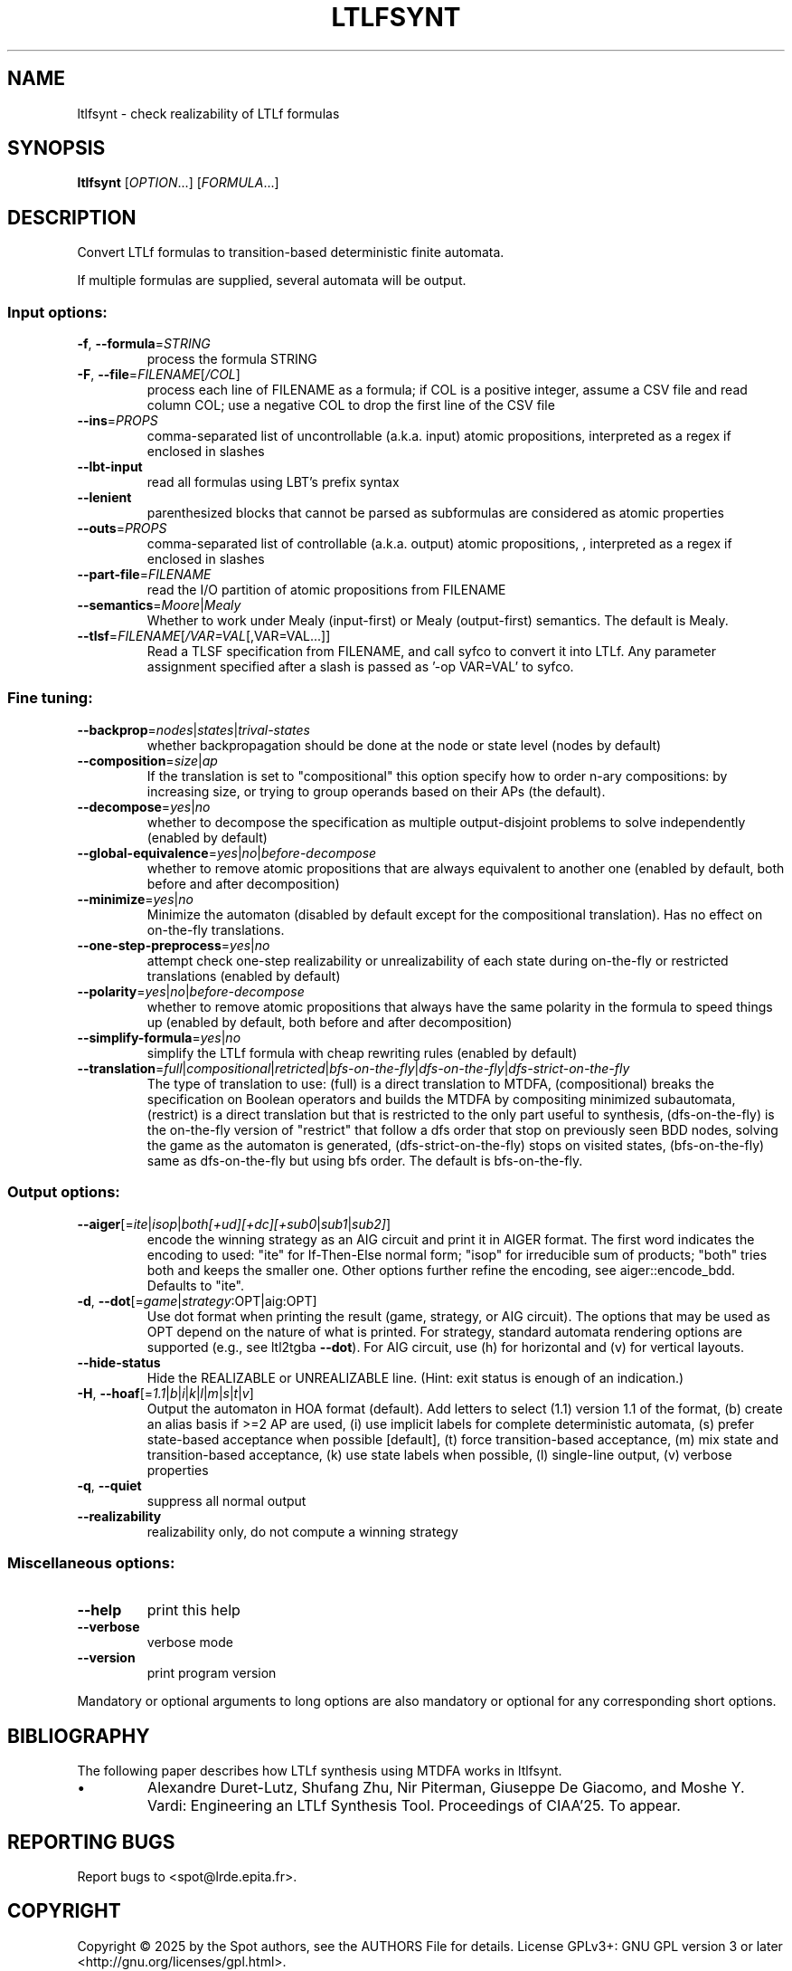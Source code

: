 .\" DO NOT MODIFY THIS FILE!  It was generated by help2man 1.47.4.
.\" -*- coding: utf-8 -*-
.TH LTLFSYNT "1" "July 2025" "ltlfsynt (spot) 2.14.1" "User Commands"
.SH NAME
ltlfsynt \- check realizability of LTLf formulas
.SH SYNOPSIS
.B ltlfsynt
[\fI\,OPTION\/\fR...] [\fI\,FORMULA\/\fR...]
.SH DESCRIPTION
Convert LTLf formulas to transition\-based deterministic finite automata.
.PP
If multiple formulas are supplied, several automata will be output.
.SS "Input options:"
.TP
\fB\-f\fR, \fB\-\-formula\fR=\fI\,STRING\/\fR
process the formula STRING
.TP
\fB\-F\fR, \fB\-\-file\fR=\fI\,FILENAME\/\fR[\fI\,/COL\/\fR]\fI\,\/\fR
process each line of FILENAME as a formula; if COL
is a positive integer, assume a CSV file and read
column COL; use a negative COL to drop the first
line of the CSV file
.TP
\fB\-\-ins\fR=\fI\,PROPS\/\fR
comma\-separated list of uncontrollable (a.k.a.
input) atomic propositions, interpreted as a regex
if enclosed in slashes
.TP
\fB\-\-lbt\-input\fR
read all formulas using LBT's prefix syntax
.TP
\fB\-\-lenient\fR
parenthesized blocks that cannot be parsed as
subformulas are considered as atomic properties
.TP
\fB\-\-outs\fR=\fI\,PROPS\/\fR
comma\-separated list of controllable (a.k.a.
output) atomic propositions, , interpreted as a
regex if enclosed in slashes
.TP
\fB\-\-part\-file\fR=\fI\,FILENAME\/\fR
read the I/O partition of atomic propositions from
FILENAME
.TP
\fB\-\-semantics\fR=\fI\,Moore\/\fR|\fI\,Mealy\/\fR
Whether to work under Mealy (input\-first) or
Mealy (output\-first) semantics.  The default is
Mealy.
.TP
\fB\-\-tlsf\fR=\fI\,FILENAME\/\fR[\fI\,/VAR=VAL\/\fR[\fI\,\/\fR,VAR=VAL...]]
Read a TLSF specification from FILENAME, and call
syfco to convert it into LTLf.  Any parameter
assignment specified after a slash is passed as
\&'\-op VAR=VAL' to syfco.
.SS "Fine tuning:"
.TP
\fB\-\-backprop\fR=\fI\,nodes\/\fR|\fI\,states\/\fR|\fI\,trival\-states\/\fR
whether backpropagation should be done at the node
or state level (nodes by default)
.TP
\fB\-\-composition\fR=\fI\,size\/\fR|\fI\,ap\/\fR
If the translation is set to "compositional" this
option specify how to order n\-ary compositions: by
increasing size, or trying to group operands based
on their APs (the default).
.TP
\fB\-\-decompose\fR=\fI\,yes\/\fR|\fI\,no\/\fR
whether to decompose the specification as multiple
output\-disjoint problems to solve independently
(enabled by default)
.TP
\fB\-\-global\-equivalence\fR=\fI\,yes\/\fR|\fI\,no\/\fR|\fI\,before\-decompose\/\fR
whether to remove atomic propositions that are
always equivalent to another one (enabled by
default, both before and after decomposition)
.TP
\fB\-\-minimize\fR=\fI\,yes\/\fR|\fI\,no\/\fR
Minimize the automaton (disabled by default except
for the compositional translation). Has no effect
on on\-the\-fly translations.
.TP
\fB\-\-one\-step\-preprocess\fR=\fI\,yes\/\fR|\fI\,no\/\fR
attempt check one\-step realizability or
unrealizability of each state during on\-the\-fly or
restricted translations (enabled by default)
.TP
\fB\-\-polarity\fR=\fI\,yes\/\fR|\fI\,no\/\fR|\fI\,before\-decompose\/\fR
whether to remove atomic propositions that always
have the same polarity in the formula to speed
things up (enabled by default, both before and
after decomposition)
.TP
\fB\-\-simplify\-formula\fR=\fI\,yes\/\fR|\fI\,no\/\fR
simplify the LTLf formula with cheap
rewriting rules (enabled by default)
.TP
\fB\-\-translation\fR=\fI\,full\/\fR|\fI\,compositional\/\fR|\fI\,retricted\/\fR|\fI\,bfs\-on\-the\-fly\/\fR|\fI\,dfs\-on\-the\-fly\/\fR|\fI\,dfs\-strict\-on\-the\-fly\/\fR
The type of translation to use: (full) is a direct
translation to MTDFA, (compositional) breaks the
specification on Boolean operators and  builds the
MTDFA by compositing minimized subautomata,
(restrict) is a direct translation but that is
restricted to the only part useful to synthesis,
(dfs\-on\-the\-fly) is the on\-the\-fly version of
"restrict" that follow a dfs order that stop on
previously seen BDD nodes, solving the game as the
automaton is generated, (dfs\-strict\-on\-the\-fly)
stops on visited states, (bfs\-on\-the\-fly) same as
dfs\-on\-the\-fly but using bfs order.  The default
is bfs\-on\-the\-fly.
.SS "Output options:"
.TP
\fB\-\-aiger\fR[=\fI\,ite\/\fR|\:\fI\,isop\/\fR|\:\fI\,both[+ud][+dc][+sub0\/\fR|\:\fI\,sub1\/\fR|\:\fI\,sub2]\/\fR]
encode the winning strategy as an AIG circuit and
print it in AIGER format. The first word indicates
the encoding to used: "ite" for If\-Then\-Else
normal form; "isop" for irreducible sum of
products; "both" tries both and keeps the smaller
one. Other options further refine the encoding,
see aiger::encode_bdd. Defaults to "ite".
.TP
\fB\-d\fR, \fB\-\-dot\fR[\fI\,\/\fR=\fI\,game\/\fR|\fI\,strategy\/\fR:OPT|aig:OPT]
Use dot format when printing the result (game,
strategy, or AIG circuit).  The options that may
be used as OPT depend on the nature of what is
printed. For strategy, standard automata rendering
options are supported (e.g., see ltl2tgba \fB\-\-dot\fR).
For AIG circuit, use (h) for horizontal and (v)
for vertical layouts.
.TP
\fB\-\-hide\-status\fR
Hide the REALIZABLE or UNREALIZABLE line.  (Hint:
exit status is enough of an indication.)
.TP
\fB\-H\fR, \fB\-\-hoaf\fR[=\fI\,1.1\/\fR|\:\fI\,b\/\fR|\:\fI\,i\/\fR|\:\fI\,k\/\fR|\:\fI\,l\/\fR|\:\fI\,m\/\fR|\:\fI\,s\/\fR|\:\fI\,t\/\fR|\:\fI\,v\/\fR]
Output the automaton in HOA format (default).  Add
letters to select (1.1) version 1.1 of the format,
(b) create an alias basis if >=2 AP are used, (i)
use implicit labels for complete deterministic
automata, (s) prefer state\-based acceptance when
possible [default], (t) force transition\-based
acceptance, (m) mix state and transition\-based
acceptance, (k) use state labels when possible,
(l) single\-line output, (v) verbose properties
.TP
\fB\-q\fR, \fB\-\-quiet\fR
suppress all normal output
.TP
\fB\-\-realizability\fR
realizability only, do not compute a winning
strategy
.SS "Miscellaneous options:"
.TP
\fB\-\-help\fR
print this help
.TP
\fB\-\-verbose\fR
verbose mode
.TP
\fB\-\-version\fR
print program version
.PP
Mandatory or optional arguments to long options are also mandatory or optional
for any corresponding short options.
.SH BIBLIOGRAPHY
The following paper describes how LTLf synthesis using MTDFA works in ltlfsynt.

.TP
\(bu
Alexandre Duret-Lutz, Shufang Zhu, Nir Piterman, Giuseppe De Giacomo,
and Moshe Y. Vardi: Engineering an LTLf Synthesis Tool. Proceedings
of CIAA'25. To appear.
.SH "REPORTING BUGS"
Report bugs to <spot@lrde.epita.fr>.
.SH COPYRIGHT
Copyright \(co 2025 by the Spot authors, see the AUTHORS File for details.
License GPLv3+: GNU GPL version 3 or later <http://gnu.org/licenses/gpl.html>.
.br
This is free software: you are free to change and redistribute it.
There is NO WARRANTY, to the extent permitted by law.
.SH "SEE ALSO"
.BR ltlf2dfa (1)
.BR ltlsynt (1)
